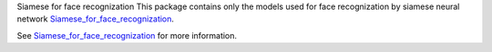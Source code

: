 Siamese for face recognization
This package contains only the models used for face recognization by siamese neural network `Siamese_for_face_recognization <'https://github.com/xalphonseinbaraj/Siamese_for_face_recognization'>`__.

See  `Siamese_for_face_recognization <'https://github.com/xalphonseinbaraj/Siamese_for_face_recognization'>`__ for more information.

